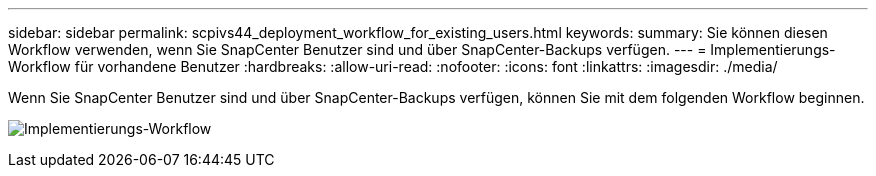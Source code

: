 ---
sidebar: sidebar 
permalink: scpivs44_deployment_workflow_for_existing_users.html 
keywords:  
summary: Sie können diesen Workflow verwenden, wenn Sie SnapCenter Benutzer sind und über SnapCenter-Backups verfügen. 
---
= Implementierungs-Workflow für vorhandene Benutzer
:hardbreaks:
:allow-uri-read: 
:nofooter: 
:icons: font
:linkattrs: 
:imagesdir: ./media/


[role="lead"]
Wenn Sie SnapCenter Benutzer sind und über SnapCenter-Backups verfügen, können Sie mit dem folgenden Workflow beginnen.

image:scpivs44_image3.png["Implementierungs-Workflow"]
